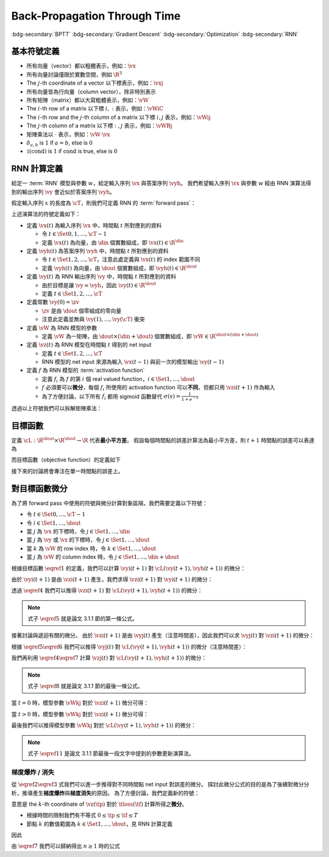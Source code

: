 =============================
Back-Propagation Through Time
=============================

.. ====================================================================================================================
.. Setup SEO.
.. ====================================================================================================================

.. meta::
  :description:
    推導 BPTT
  :keywords:
    BPTT,
    Gradient Descent,
    Optimization,
    RNN

.. ====================================================================================================================
.. Setup front matter.
.. ====================================================================================================================

.. article-info::
  :author: ProFatXuanAll
  :date: 2023-08-16
  :class-container: sd-p-2 sd-outline-muted sd-rounded-1

.. ====================================================================================================================
.. Create visible tags from SEO keywords.
.. ====================================================================================================================

:bdg-secondary:`BPTT`
:bdg-secondary:`Gradient Descent`
:bdg-secondary:`Optimization`
:bdg-secondary:`RNN`

.. ====================================================================================================================
.. Define math macros.
.. ====================================================================================================================

.. math::
  :nowrap:

  \[
    % Vectors' notation.
    \newcommand{\vh}{\mathbf{h}}
    \newcommand{\vx}{\mathbf{x}}
    \newcommand{\vy}{\mathbf{y}}
    \newcommand{\vyh}{\hat{\mathbf{y}}}
    \newcommand{\vz}{\mathbf{z}}

    % Matrixs' notation.
    \newcommand{\vW}{\mathbf{W}}

    % Symbols in mathcal.
    \newcommand{\cL}{\mathcal{L}}
    \newcommand{\cM}{\mathcal{M}}
    \newcommand{\cT}{\mathcal{T}}

    % Vectors with subscript.
    \newcommand{\vxj}{{\vx_j}}
    \newcommand{\vyi}{{\vy_i}}
    \newcommand{\vyj}{{\vy_j}}
    \newcommand{\vyk}{{\vy_k}}
    \newcommand{\vyl}{{\vy_\ell}}
    \newcommand{\vyhi}{{\vyh_i}}
    \newcommand{\vyhk}{{\vyh_k}}
    \newcommand{\vzi}{{\vz_i}}
    \newcommand{\vzj}{{\vz_j}}
    \newcommand{\vzk}{{\vz_k}}
    \newcommand{\vzl}{{\vz_\ell}}

    % Matrixs with subscript.
    \newcommand{\vWiC}{{\vW_{i, :}}}
    \newcommand{\vWij}{{\vW_{i, j}}}
    \newcommand{\vWik}{{\vW_{i, k}}}
    \newcommand{\vWil}{{\vW_{i, \ell}}}
    \newcommand{\vWRj}{{\vW_{:, j}}}
    \newcommand{\vWkj}{{\vW_{k, j}}}
    \newcommand{\vWlj}{{\vW_{\ell, j}}}

    % Dimensions.
    \newcommand{\din}{{d_{\operatorname{in}}}}
    \newcommand{\dout}{{d_{\operatorname{out}}}}
  \]

基本符號定義
============

- 所有向量（vector）都以粗體表示，例如：:math:`\vx`
- 所有向量討論僅限於實數空間，例如 :math:`\R^3`
- The :math:`j`\-th coordinate of a vector 以下標表示，例如：:math:`\vxj`
- 所有向量皆為行向量（column vector），除非特別表示
- 所有矩陣（matrix）都以大寫粗體表示，例如：:math:`\vW`
- The :math:`i`\-th row of a matrix 以下標 :math:`i, :` 表示，例如：:math:`\vWiC`
- The :math:`i`\-th row and the :math:`j`\-th column of a matrix 以下標 :math:`i, j` 表示，例如：:math:`\vWij`
- The :math:`j`\-th column of a matrix 以下標 :math:`:, j` 表示，例如：:math:`\vWRj`
- 矩陣乘法以 :math:`\cdot` 表示，例如：:math:`\vW \cdot \vx`
- :math:`\delta_{a, b}` is :math:`1` if :math:`a = b`, else is :math:`0`
- :math:`\mathbb{1}(\operatorname{cond})` is :math:`1` if :math:`\operatorname{cond}` is true, else is :math:`0`

RNN 計算定義
============

給定一 :term:`RNN` 模型與參數 :math:`w`，給定輸入序列 :math:`\vx` 與答案序列 :math:`\vyh`。
我們希望輸入序列 :math:`\vx` 與參數 :math:`w` 經由 RNN 演算法得到的輸出序列 :math:`\vy` 會近似於答案序列 :math:`\vyh`。

假定輸入序列 :math:`x` 的長度為 :math:`\cT`，則我們可定義 RNN 的 :term:`forward pass`：

.. math::
  :nowrap:

  \[
    \begin{align*}
      & \algoProc{\operatorname{RNN}}(\vx, \vW, \cT) \\
      & \indent{1} \vy(0) \algoEq \zv \\
      & \indent{1} \algoFor{t \in \Set{0, \dots, \cT - 1}} \\
      & \indent{2} \vz(t + 1) \algoEq \vW \cdot \mqty[\vx(t) \\ \vy(t)] \\
      & \indent{2} \vy(t + 1) \algoEq f\qty(\vz(t + 1)) \\
      & \indent{1} \algoEndFor \\
      & \indent{1} \algoReturn \vy(1), \dots, \vy(\cT) \\
      & \algoEndProc
    \end{align*}
  \]

上述演算法的符號定義如下：

- 定義 :math:`\vx(t)` 為輸入序列 :math:`\vx` 中，時間點 :math:`t` 所對應到的資料

  - 令 :math:`t \in \Set{0, 1, \dots, \cT - 1}`
  - 定義 :math:`\vx(t)` 為向量，由 :math:`\din` 個實數組成，即 :math:`\vx(t) \in \R^\din`

- 定義 :math:`\vyh(t)` 為答案序列 :math:`\vyh` 中，時間點 :math:`t` 所對應到的資料

  - 令 :math:`t \in \Set{1, 2, \dots, \cT}`，注意此處定義與 :math:`\vx(t)` 的 index 範圍不同
  - 定義 :math:`\vyh(t)` 為向量，由 :math:`\dout` 個實數組成，即 :math:`\vyh(t) \in \R^\dout`

- 定義 :math:`\vy(t)` 為 RNN 輸出序列 :math:`\vy` 中，時間點 :math:`t` 所對應到的資料

  - 由於目標是讓 :math:`\vy \approx \vyh`，因此 :math:`\vy(t) \in \R^\dout`
  - 定義 :math:`t \in \Set{1, 2, \dots, \cT}`

- 定義常數 :math:`\vy(0) = \zv`

  - :math:`\zv` 是由 :math:`\dout` 個零組成的零向量
  - 注意此定義並無與 :math:`\vy(1), \dots, \vy(\cT)` 衝突

- 定義 :math:`\vW` 為 RNN 模型的參數

  - 定義 :math:`\vW` 為一矩陣，由 :math:`\dout \times (\din + \dout)` 個實數組成，即 :math:`\vW \in \R^{\dout \times (\din + \dout)}`

- 定義 :math:`\vz(t)` 為 RNN 模型在時間點 :math:`t` 得到的 net input

  - 定義 :math:`t \in \Set{1, 2, \dots, \cT}`
  - RNN 模型的 net input 來源為輸入 :math:`\vx(t - 1)` 與前一次的模型輸出 :math:`\vy(t - 1)`

- 定義 :math:`f` 為 RNN 模型的 :term:`activation function`

  - 定義 :math:`f_i` 為 :math:`f` 的第 :math:`i` 個 real valued function，:math:`i \in \Set{1, \dots, \dout}`
  - :math:`f` 必須要可以\ **微分**，每個 :math:`f_i` 所使用的 activation function 可以\ **不同**，但都只用 :math:`\vzi(t + 1)` 作為輸入
  - 為了方便討論，以下所有 :math:`f_i` 都用 sigmoid 函數替代 :math:`\sigma(s) = \frac{1}{1 + e^{-s}}`

透過以上符號我們可以拆解矩陣乘法：

.. math::
  :nowrap:

  \[
    \begin{align*}
      & \algoProc{\operatorname{RNN}}(x, \cT) \\
      & \indent{1} \vy(0) \algoEq \zv \\
      & \indent{1} \algoFor{t \in \Set{0, \dots, \cT - 1}} \\
      & \indent{2} \algoFor{i \in \Set{1, \dots, \dout}} \\
      & \indent{3} \vzi(t + 1) \algoEq \sum_{j = 1}^\din \vW_{i, j} \cdot \vx_j(t) + \sum_{j = \din + 1}^{\din + \dout} \vW_{i, j} \cdot \vyj(t) \\
      & \indent{3} \vyi(t + 1) \algoEq f_i(\vzi(t + 1)) \\
      & \indent{2} \algoEndFor \\
      & \indent{1} \algoEndFor \\
      & \indent{1} \algoReturn \vy(1), \dots, \vy(\cT) \\
      & \algoEndProc
    \end{align*}
  \]

目標函數
=========

定義 :math:`\cL : \R^\dout \times \R^\dout \to \R` 代表\ **最小平方差**。
假設每個時間點的誤差計算法為最小平方差，則 :math:`t + 1` 時間點的誤差可以表達為

.. math::
  :nowrap:

  \[
    \cL(\vy(t + 1), \vyh(t + 1)) = \frac{1}{2} \sum_{i = 1}^\dout \qty[\vyi(t + 1) - \vyhi(t + 1)]^2. \tag{1}\label{1}
  \]

而目標函數（objective function）的定義如下

.. math::
  :nowrap:

  \[
    \sum_{t = 0}^{\cT - 1} \cL(\vy(t + 1), \vyh(t + 1)). \tag{2}\label{2}
  \]

接下來的討論將會專注在單一時間點的誤差上。

對目標函數微分
==============

為了將 forward pass 中使用的符號與微分計算對象區隔，我們需要定義以下符號：

- 令 :math:`t \in \Set{0, \dots, \cT - 1}`
- 令 :math:`i \in \Set{1, \dots, \dout}`
- 當 :math:`j` 為 :math:`\vx` 的下標時，令 :math:`j \in \Set{1, \dots, \din}`
- 當 :math:`j` 為 :math:`\vy` 或 :math:`\vz` 的下標時，令 :math:`j \in \Set{1, \dots, \dout}`
- 當 :math:`k` 為 :math:`\vW` 的 row index 時，令 :math:`k \in \Set{1, \dots, \dout}`
- 當 :math:`j` 為 :math:`\vW` 的 column index 時，令 :math:`j \in \Set{1, \dots, \din + \dout}`

根據目標函數 :math:`\eqref{1}` 的定義，我們可以計算 :math:`\vyi(t + 1)` 對 :math:`\cL(\vy(t + 1), \vyh(t + 1))` 的微分：

.. math::
  :nowrap:

  \[
    \dv{L(\vy(t + 1), \vyh(t + 1))}{\vyi(t + 1)} = \vyi(t + 1) - \vyhi(t + 1). \tag{3}\label{3}
  \]

.. dropdown:: 推導 :math:`\eqref{3}`

  .. math::
    :nowrap:

    \[
      \begin{align*}
        & \dv{L(\vy(t + 1), \vyh(t + 1))}{\vyi(t + 1)} \\
        & = \dv{\frac{1}{2} \sum_{k = 1}^\dout \qty[\vyk(t + 1) - \vyhk(t + 1)]^2}{\vyi(t + 1)} \\
        & = \frac{1}{2} \sum_{k = 1}^\dout \dv{\qty[\vyk(t + 1) - \vyhk(t + 1)]^2}{\vyi(t + 1)} \\
        & = \frac{1}{2} \cdot \dv{\qty[\vyi(t + 1) - \vyhi(t + 1)]^2}{\vyi(t + 1)} \\
        & = \vyi(t + 1) - \vyhi(t + 1).
      \end{align*}
    \]

由於 :math:`\vyi(t + 1)` 是由 :math:`\vzi(t + 1)` 產生，我們求得 :math:`\vzi(t + 1)` 對 :math:`\vyi(t + 1)` 的微分：

.. math::
  :nowrap:

  \[
    \dv{\vyi(t + 1)}{\vzi(t + 1)} = \sigma'\qty(\vzi(t + 1)). \tag{4}\label{4}
  \]

透過 :math:`\eqref{4}` 我們可以推得 :math:`\vzi(t + 1)` 對 :math:`\cL(\vy(t + 1), \vyh(t + 1))` 的微分：

.. math::
  :nowrap:

  \[
    \dv{\cL(\vy(t + 1), \vyh(t + 1))}{\vzi(t + 1)} = \qty[\vyi(t + 1) - \vyhi(t + 1)] \cdot \sigma'\qty(\vzi(t + 1)). \tag{5}\label{5}
  \]


.. dropdown:: 推導 :math:`\eqref{5}`

  .. math::
    :nowrap:

    \[
      \begin{align*}
        & \dv{\cL(\vy(t + 1), \vyh(t + 1))}{\vzi(t + 1)} \\
        & = \dv{\cL(\vy(t + 1), \vyh(t + 1))}{\vyi(t + 1)} \cdot \dv{\vyi(t + 1)}{\vzi(t + 1)} \\
        & = \qty[\vyi(t + 1) - \vyhi(t + 1)] \cdot \sigma'\qty(\vzi(t + 1)).
      \end{align*}
    \]

.. note::

  式子 :math:`\eqref{5}` 就是論文 3.1.1 節的第一條公式。

接著討論與遞迴有關的微分。
由於 :math:`\vzi(t + 1)` 是由 :math:`\vyj(t)` 產生（注意時間差），因此我們可以求 :math:`\vyj(t)` 對 :math:`\vzi(t + 1)` 的微分：

.. math::
  :nowrap:

  \[
    \dv{\vzi(t + 1)}{\vyj(t)} = \vWij. \tag{6}\label{6}
  \]

.. dropdown:: 推導 :math:`\eqref{6}`

  .. math::
    :nowrap:

    \[
      \begin{align*}
        & \dv{\vzi(t + 1)}{\vyj(t)} \\
        & = \dv{\sum_{k = 1}^{\dout} \vWik \cdot \mqty[\vx(t) \\ \vy(t)]_k}{\vyj(t)} \\
        & = \sum_{k = 1}^{\dout} \dv{\vWik \cdot \mqty[\vx(t) \\ \vy(t)]_k}{\vyj(t)} \\
        & = \vWij.
      \end{align*}
    \]

根據 :math:`\eqref{5}\eqref{6}` 我們可以推得 :math:`\vyj(t)` 對 :math:`\cL(\vy(t + 1), \vyh(t + 1))` 的微分（注意時間差）：

.. math::
  :nowrap:

  \[
    \dv{\cL(\vy(t + 1), \vyh(t + 1))}{\vyj(t)} = \sum_{i = 1}^{\dout} \qty[\qty[\vyi(t + 1) - \vyhi(t + 1)] \cdot \sigma'\qty(\vzi(t + 1)) \cdot \vWij]. \tag{7}\label{7}
  \]

.. dropdown:: 推導 :math:`\eqref{7}`

  .. math::
    :nowrap:

    \[
      \begin{align*}
        & \dv{\cL(\vy(t + 1), \vyh(t + 1))}{\vyj(t)} \\
        & = \sum_{i = 1}^{\dout} \qty[\dv{\cL(\vy(t + 1), \vyh(t + 1))}{\vzi(t + 1)} \cdot \dv{\vzi(t + 1)}{\vyj(t)}] \\
        & = \sum_{i = 1}^{\dout} \qty[\qty[\vyi(t + 1) - \vyhi(t + 1)] \cdot \sigma'\qty(\vzi(t + 1)) \cdot \vWij].
      \end{align*}
    \]

我們再利用 :math:`\eqref{4}\eqref{7}` 計算 :math:`\vzj(t)` 對 :math:`\cL(\vy(t + 1), \vyh(t + 1))` 的微分：

.. math::
  :nowrap:

  \[
    \dv{\cL(\vy(t + 1), \vyh(t + 1))}{\vzj(t)} = \qty(\sum_{i = 1}^{\dout} \qty[\qty[\vyi(t + 1) - \vyhi(t + 1)] \cdot \sigma'\qty(\vzi(t + 1)) \cdot \vWij]) \cdot \sigma'\qty(\vzj(t)). \tag{8}\label{8}
  \]

.. dropdown:: 推導 :math:`\eqref{8}`

  .. math::
    :nowrap:

    \[
      \begin{align*}
        & \dv{\cL(\vy(t + 1), \vyh(t + 1))}{\vzj(t)} \\
        & = \dv{\cL(\vy(t + 1), \vyh(t + 1))}{\vyj(t)} \cdot \dv{\vyj(t)}{\vzj(t)} \\
        & = \qty(\sum_{i = 1}^{\dout} \qty[\qty[\vyi(t + 1) - \vyhi(t + 1)] \cdot \sigma'\qty(\vzi(t + 1)) \cdot \vWij]) \cdot \sigma'\qty(\vzj(t)).
      \end{align*}
    \]

.. note::

  式子 :math:`\eqref{8}` 就是論文 3.1.1 節的最後一條公式。

當 :math:`t = 0` 時，模型參數 :math:`\vWkj` 對於 :math:`\vzi(t + 1)` 微分可得：

.. math::
  :nowrap:

  \[
    \dv{\vzi(1)}{\vWkj} = \delta_{i, k} \cdot \mqty[\vx(0) \\ \vy(0)]_j. \tag{9}\label{9}
  \]

.. dropdown:: 推導 :math:`\eqref{9}`

  .. math::
    :nowrap:

    \[
      \begin{align*}
        & \dv{\vzi(1)}{\vWkj} \\
        & = \dv{\sum_{\ell = 1}^{\din + \dout} \vWil \cdot \mqty[\vx(0) \\ \vy(0)]_\ell}{\vWkj} \\
        & = \sum_{\ell = 1}^{\din + \dout} \dv{\vWil \cdot \mqty[\vx(0) \\ \vy(0)]_\ell}{\vWkj} \\
        & = \sum_{\ell = 1}^{\din + \dout} \delta_{i, k} \cdot \delta_{\ell, j} \cdot \mqty[\vx(0) \\ \vy(0)]_\ell \\
        & = \delta_{i, k} \cdot \mqty[\vx(0) \\ \vy(0)]_j.
      \end{align*}
    \]

當 :math:`t > 0` 時，模型參數 :math:`\vWkj` 對於 :math:`\vzi(t + 1)` 微分可得：

.. math::
  :nowrap:

  \[
    \dv{\vzi(t + 1)}{\vWkj} = \delta_{i, k} \cdot \mqty[\vx(t) \\ \vy(t)]_j + \sum_{\ell = 1}^{\din + \dout} \vWil \cdot \mathbb{1}\qty(\mqty[\vx(t) \\ \vy(t)]_\ell = \vy_\ell(t)) \cdot \sigma'(\vzl(t)) \cdot \dv{\vzl(t)}{\vWkj}. \tag{10}\label{10}
  \]

.. dropdown:: 推導 :math:`\eqref{10}`

  .. math::
    :nowrap:

    \[
      \begin{align*}
        & \dv{\vzi(t + 1)}{\vWkj} \\
        & = \dv{\sum_{\ell = 1}^{\din + \dout} \vWil \cdot \mqty[\vx(t) \\ \vy(t)]_\ell}{\vWkj} \\
        & = \sum_{\ell = 1}^{\din + \dout} \dv{\vWil \cdot \mqty[\vx(t) \\ \vy(t)]_\ell}{\vWkj} \\
        & = \sum_{\ell = 1}^{\din + \dout} \qty(\dv{\vWil}{\vWkj} \cdot \mqty[\vx(t) \\ \vy(t)]_\ell + \vWil \cdot \dv{\mqty[\vx(t) \\ \vy(t)]_\ell}{\vWkj}) \\
        & = \sum_{\ell = 1}^{\din + \dout} \qty(\delta_{i, k} \cdot \delta_{\ell, j} \cdot \mqty[\vx(t) \\ \vy(t)]_\ell + \vWil \cdot \mathbb{1}\qty(\mqty[\vx(t) \\ \vy(t)]_\ell = \vy_\ell(t)) \cdot \dv{\vyl(t)}{\vzl(t)} \cdot \dv{\vzl(t)}{\vWkj}) \\
        & = \delta_{i, k} \cdot \mqty[\vx(t) \\ \vy(t)]_j + \sum_{\ell = 1}^{\din + \dout} \vWil \cdot \mathbb{1}\qty(\mqty[\vx(t) \\ \vy(t)]_\ell = \vy_\ell(t)) \cdot \sigma'(\vzl(t)) \cdot \dv{\vzl(t)}{\vWkj}.
      \end{align*}
    \]

最後我們可以推得模型參數 :math:`\vWkj` 對於 :math:`\cL(\vy(t + 1), \vyh(t + 1))` 的微分：

.. math::
  :nowrap:

  \[
    \dv{\cL(\vy(t + 1), \vyh(t + 1))}{\vWkj} = \qty[\vyk(t + 1) - \vyhk(t + 1)] \cdot \sigma'\qty(\vzk(t + 1)) \cdot \mqty[\vx(t) \\ \vy(t)]_j + \sum_{i = 1}^\dout \qty[\vyi(t + 1) - \vyhi(t + 1)] \cdot \sigma'\qty(\vzi(t + 1)) \cdot \qty[\sum_{\ell = 1}^{\din + \dout} \vWil \cdot \mathbb{1}\qty(\mqty[\vx(t) \\ \vy(t)]_\ell = \vy_\ell(t)) \cdot \sigma'(\vzl(t)) \cdot \dv{\vzl(t)}{\vWkj}]. \tag{11}\label{11}
  \]

.. dropdown:: 推導 :math:`\eqref{11}`

  .. math::
    :nowrap:

    \[
      \begin{align*}
        & \dv{\cL(\vy(t + 1), \vyh(t + 1))}{\vWkj} \\
        & = \sum_{i = 1}^\dout \dv{\cL(\vy(t + 1), \vyh(t + 1))}{\vzi(t + 1)} \cdot \dv{\vzi(t + 1)}{\vWkj} \\
        & = \sum_{i = 1}^\dout \qty[\vyi(t + 1) - \vyhi(t + 1)] \cdot \sigma'\qty(\vzi(t + 1)) \cdot \qty(\delta_{i, k} \cdot \mqty[\vx(t) \\ \vy(t)]_j + \sum_{\ell = 1}^{\din + \dout} \vWil \cdot \mathbb{1}\qty(\mqty[\vx(t) \\ \vy(t)]_\ell = \vy_\ell(t)) \cdot \sigma'(\vzl(t)) \cdot \dv{\vzl(t)}{\vWkj}) \\
        & = \qty[\vyk(t + 1) - \vyhk(t + 1)] \cdot \sigma'\qty(\vzk(t + 1)) \cdot \mqty[\vx(t) \\ \vy(t)]_j + \sum_{i = 1}^\dout \qty[\vyi(t + 1) - \vyhi(t + 1)] \cdot \sigma'\qty(\vzi(t + 1)) \cdot \qty[\sum_{\ell = 1}^{\din + \dout} \vWil \cdot \mathbb{1}\qty(\mqty[\vx(t) \\ \vy(t)]_\ell = \vy_\ell(t)) \cdot \sigma'(\vzl(t)) \cdot \dv{\vzl(t)}{\vWkj}] \\
      \end{align*}
    \]

.. note::

  式子 :math:`\eqref{11}` 是論文 3.1.1 節最後一段文字中提到的參數更新演算法。

梯度爆炸 / 消失
---------------

從 :math:`\eqref{2}\eqref{3}` 式我們可以進一步推得對不同時間點 net input 對誤差的微分。
探討此微分公式的目的是為了後續對微分分析，推導產生\ **梯度爆炸**\與\ **梯度消失**\的原因。
為了方便討論，我們定義新的符號：

.. math::
  :nowrap:

  \[
    \vth{k}{\tf}{\tp} = \pdv{\tloss(\tf)}{\net{k}{\tp}}.
  \]

意思是 the :math:`k`\-th coordinate of :math:`\vz(\tp)` 對於 :math:`\tloss(\tf)` 計算所得之\ **微分**。

- 根據時間的限制我們有不等式 :math:`0 \leq \tp \leq \tf \leq T`
- 節點 :math:`k` 的數值範圍為 :math:`k \in \Set{1, \dots, \dout}`，見 RNN 計算定義

因此

.. math::
  :nowrap:

  \[
    \begin{align*}
    \vth{k_0}{t}{t}     & = \pdv{\tloss(t)}{\net{k_0}{t}}; \\
    \vth{k_1}{t}{t - 1} & = \pdv{\tloss(t)}{\net{k_1}{t - 1}} \\
                        & = \sigma'\qty(\net{k_1}{t - 1}) \cdot \qty(\sum_{k_0 = 1}^{\dout} w_{k_0, k_1} \cdot \vth{k_0}{t}{t}); \\
    \vth{k_2}{t}{t - 2} & = \pdv{\tloss(t)}{\net{k_2}{t - 2}} \\
                        & = \sum_{k_1 = 1}^{\dout} \qty[\pdv{\tloss(t)}{\net{k_1}{t - 1}} \cdot \pdv{\net{k_1}{t - 1}}{y_{k_2}(t - 2)} \cdot \pdv{y_{k_2}(t - 2)}{\net{k_2}{t - 2}}] \\
                        & = \sum_{k_1 = 1}^{\dout} \qty[\vth{k_1}{t}{t - 1} \cdot w_{k_1, k_2} \cdot \sigma'\qty(\net{k_2}{t - 2})] \\
                        & = \sum_{k_1 = 1}^{\dout} \qty[\sigma'\qty(\net{k_1}{t - 1}) \cdot \qty(\sum_{k_0 = 1}^{\dout} w_{k_0, k_1} \cdot \vth{k_0}{t}{t}) \cdot w_{k_1, k_2} \cdot \sigma'\qty(\net{k_2}{t - 2})] \\
                        & = \sum_{k_1 = 1}^{\dout} \sum_{k_0 = 1}^{\dout} \qty[w_{k_0, k_1} \cdot w_{k_1, k_2} \cdot \sigma'\qty(\net{k_1}{t - 1}) \cdot \sigma'\qty(\net{k_2}{t - 2}) \cdot \vth{k_0}{t}{t}]; \\
    \vth{k_3}{t}{t - 3} & = \sum_{k_2 = 1}^{\dout} \qty[\pdv{\tloss(t)}{\net{k_2}{t - 2}} \cdot \pdv{\net{k_2}{t - 2}}{y_{k_3}(t - 3)} \cdot \pdv{y_{k_3}(t - 3)}{\net{k_3}{t - 3}}] \\
                        & = \sum_{k_2 = 1}^{\dout} \qty[\vth{k_2}{t}{t - 2} \cdot w_{k_2, k_3} \cdot \sigma'\qty(\net{k_3}{t - 3})] \\
                        & = \sum_{k_2 = 1}^{\dout} \qty[\sum_{k_1 = 1}^{\dout} \sum_{k_0 = 1}^{\dout} \qty[w_{k_0, k_1} \cdot w_{k_1, k_2} \cdot \sigma'\qty(\net{k_1}{t - 1}) \cdot \sigma'\qty(\net{k_2}{t - 2}) \cdot \vth{k_0}{t}{t}] \cdot w_{k_2, k_3} \cdot \sigma'\qty(\net{k_3}{t - 3})] \\
                        & = \sum_{k_2 = 1}^{\dout} \sum_{k_1 = 1}^{\dout} \sum_{k_0 = 1}^{\dout} \qty[w_{k_0, k_1} \cdot w_{k_1, k_2} \cdot w_{k_2, k_3} \cdot \sigma'\qty(\net{k_1}{t - 1}) \cdot \sigma'\qty(\net{k_2}{t - 2}) \cdot \sigma'\qty(\net{k_3}{t - 3}) \cdot \vth{k_0}{t}{t}] \\
                        & = \sum_{k_2 = 1}^{\dout} \sum_{k_1 = 1}^{\dout} \sum_{k_0 = 1}^{\dout} \qty[\qty[\prod_{q = 1}^3 w_{k_{q - 1}, k_q} \cdot \sigma'\qty(\net{k_q}{t - q})] \cdot \vth{k_0}{t}{t}]
    \end{align*} \tag{7}\label{7}
  \]

由 :math:`\eqref{7}` 我們可以歸納得出 :math:`n \geq 1` 時的公式

..
  $$
  \vth{k_{n}}{t}{t - n} = \sum_{k_{n - 1} = 1}^{\dout} \cdots \sum_{k_{0} = 1}^{\dout} \br{\br{\prod_{q = 1}^{n} w_{k_{q - 1}, k_{q}} \cdot \sigma'\pa{\net{k_{q}}{t - q}}} \cdot \vth{k_{0}}{t}{t}} \tag{12}\label{12}
  $$

  由 $\eqref{12}$ 我們可以看出 $\vth{k_{n}}{t}{t - n}$ 都與 $\vth{k_{0}}{t}{t}$ 相關，因此我們將 $\vth{k_{n}}{t}{t - n}$ 想成由 $\vth{k_{0}}{t}{t}$ 構成的函數。

  現在讓我們固定 $k_{0}^{\star} \in \set{1, \dots, \dout}$，我們可以計算 $\vth{k_{0}^{\star}}{t}{t}$ 對於 $\vth{k_{n}}{t}{t - n}$ 的微分，分析**梯度**在進行**反向傳遞過程**中的**變化率**

  - 當 $n = 1$ 時，根據 $\eqref{11}$ 我們可以推得論文中的 (3.1) 式

    $$
    \pdv{\vth{k_{n}}{t}{t - n}}{\vth{k_{0}^{\star}}{t}{t}} = w_{k_{0}^{\star}, k_{1}} \cdot \sigma'\pa{\net{k_{1}}{t - 1}} \tag{13}\label{13}
    $$

  - 當 $n > 1$ 時，根據 $\eqref{12}$ 我們可以推得論文中的 (3.2) 式

    $$
    \pdv{\vth{k_{n}}{t}{t - n}}{\vth{k_{0}^{\star}}{t}{t}} = \sum_{k_{n - 1} = 1}^{\dout} \cdots \sum_{k_{1} = 1}^{\dout} \sum_{k_{0} \in \set{k_{0}^{\star}}} \br{\prod_{q = 1}^{n} w_{k_{q - 1}, k_{q}} \cdot \sigma'\pa{\net{k_{q}}{t - q}}} \tag{14}\label{14}
    $$

  **注意錯誤**：論文中的 (3.2) 式不小心把 $w_{l_{m - 1} l_{m}}$ 寫成 $w_{l_{m} l_{m - 1}}$。

  因此根據 $\eqref{14}$，共有 $(\dout)^{n - 1}$ 個連乘積項次進行加總。

  根據 $\eqref{13} \eqref{14}$，如果

  $$
  \abs{w_{k_{q - 1}, k_{q}} \cdot \sigma'\pa{\net{k_{q}}{t - q}}} > 1.0 \quad \forall q = 1, \dots, n \tag{15}\label{15}
  $$

  則**梯度變化率**成指數 $n$ 增長，直接導致**梯度爆炸**，參數會進行**劇烈的振盪**，無法進行順利更新。

  而如果

  $$
  \abs{w_{k_{q - 1}, k_{q}} \cdot \sigma'\pa{\net{k_{q}}{t - q}}} < 1.0 \quad \forall q = 1, \dots, n \tag{16}\label{16}
  $$

  則**梯度變化率**成指數 $n$ 縮小，直接導致**梯度消失**，誤差**收斂速度**會變得**非常緩慢**。

  從 $\eqref{17}$ 我們知道 $\sigma'$ 最大值為 $0.25$

  $$
  \begin{align*}
  \sigma(x) & = \frac{1}{1 + e^{-x}} \\
  \sigma'(x) & = \frac{e^{-x}}{(1 + e^{-x})^2} = \frac{1}{1 + e^{-x}} \cdot \frac{e^{-x}}{1 + e^{-x}} \\
  & = \frac{1}{1 + e^{-x}} \cdot \frac{1 + e^{-x} - 1}{1 + e^{-x}} = \sigma(x) \cdot \big(1 - \sigma(x)\big) \\
  \sigma(\R) & = (0, 1) \\
  \max_{x \in \R} \sigma'(x) & = \sigma(0) \times \big(1 - \sigma(0)\big) = 0.5 \times 0.5 = 0.25
  \end{align*} \tag{17}\label{17}
  $$

  因此當 $\abs{w_{k_{q - 1}, k_{q}}} < 4.0$ 時我們可以發現

  $$
  \abs{w_{k_{q - 1}, k_{q}} \cdot \sigma'\pa{\net{k_{q}}{t - q}}} < 4.0 * 0.25 = 1.0 \tag{18}\label{18}
  $$

  所以 $\eqref{18}$ 與 $\eqref{16}$ 的結論相輔相成：當 $w_{k_{q - 1}, k_{q}}$ 的絕對值小於 $4.0$ 會造成**梯度消失**。

  而 $\abs{w_{k_{q - 1}, k_{q}}} \to \infty$ 我們可以使用 $\eqref{17}$ 得到

  $$
  \begin{align*}
  & \abs{\net{k_{q - 1}}{t - q + 1}} \to \infty \\
  \implies & \begin{dcases}
  \sigma\pa{\net{k_{q - 1}}{t - q + 1}} \to 1 & \text{if } \net{k_{q - 1}}{t - q + 1} \to \infty \\
  \sigma\pa{\net{k_{q - 1}}{t - q + 1}} \to 0 & \text{if } \net{k_{q - 1}}{t - q + 1} \to -\infty
  \end{dcases} \\
  \implies & \abs{\sigma'\pa{\net{k_{q - 1}}{t - q + 1}}} \to 0 \\
  \implies & \abs{\prod_{q = 1}^{n} w_{k_{q - 1}, k_{q}} \cdot \sigma'\pa{\net{k_{q}}{t - q}}} \\
  & = \abs{w_{k_0, k_1} \cdot \prod_{q = 2}^{n} \qty[\sigma'\pa{\net{k_{q - 1}}{t - q + 1}} \cdot w_{k_{q - 1}, k_{q}}] \cdot \sigma'\pa{\net{k_{n}}{t - n}}} \\
  & \to 0
  \end{align*} \tag{19}\label{19}
  $$

  最後一個推論的原理是**指數函數的收斂速度比線性函數快**。

  **注意錯誤**：論文中的推論

  $$
  \abs{w_{k_{q - 1}, k_{q}} \cdot \dfnet{k_{q}}{t - q}} \to 0
  $$

  是**錯誤**的，理由是 $w_{k_{q - 1}, k_{q}}$ 無法對 $\net{k_{q}}{t - q}$ 造成影響，作者不小心把**時間順序寫反**了，但是**最後的邏輯仍然正確**，理由如 $\eqref{19}$ 所示。

  **注意錯誤**：論文中進行了以下**函數最大值**的推論

  $$
  \begin{align*}
  & \dfnet{l_{m}}{t - m}\big) \cdot w_{l_{m} l_{m - 1}} \\
  & = \sigma\big(\net{l_{m}}{t - m}\big) \cdot \Big(1 - \sigma\big(\net{l_{m}}{t - m}\big)\Big) \cdot w_{l_{m} l_{m - l}}
  \end{align*}
  $$

  最大值發生於微分值為 $0$ 的點，即我們想求出滿足以下式子的 $w_{l_{m} l_{m - 1}}$

  $$
  \pdv{\Big[\sigma\big(\net{l_{m}}{t - m}\big) \cdot \Big(1 - \sigma\big(\net{l_{m}}{t - m}\big)\Big) \cdot w_{l_{m} l_{m - l}}\Big]}{w_{l_{m} l_{m - 1}}} = 0
  $$

  拆解微分式可得

  $$
  \begin{align*}
  & \pdv{\Big[\sigma\big(\net{l_{m}}{t - m}\big) \cdot \Big(1 - \sigma\big(\net{l_{m}}{t - m}\big)\Big) \cdot w_{l_{m} l_{m - l}}\Big]}{w_{l_{m} l_{m - 1}}} \\
  & = \pdv{\sigma\big(\net{l_{m}}{t - m}\big)}{\net{l_{m}}{t - m}} \cdot \pdv{\net{l_{m}}{t - m}}{w_{l_{m} l_{m - 1}}} \cdot \Big(1 - \sigma\big(\net{l_{m}}{t - m}\big)\Big) \cdot w_{l_{m} l_{m - l}} \\
  & \quad + \sigma\big(\net{l_{m}}{t - m}\big) \cdot \pdv{\Big(1 - \sigma\big(\net{l_{m}}{t - m}\big)\Big)}{\net{l_{m}}{t - m}} \cdot \pdv{\net{l_{m}}{t - m}}{w_{l_{m} l_{m - 1}}} \cdot w_{l_{m} l_{m - l}} \\
  & \quad + \sigma\big(\net{l_{m}}{t - m}\big) \cdot \Big(1 - \sigma\big(\net{l_{m}}{t - m}\big)\Big) \cdot \pdv{w_{l_{m} l_{m - 1}}}{w_{l_{m} l_{m - 1}}} \\
  & = \sigma\big(\net{l_{m}}{t - m}\big) \cdot \Big(1 - \sigma\big(\net{l_{m}}{t - m}\big)\Big)^2 \cdot y_{l_{m - 1}}(t - m - 1) \cdot w_{l_{m} l_{m - 1}} \\
  & \quad - \Big(\sigma\big(\net{l_{m}}{t - m}\big)\Big)^2 \cdot \Big(1 - \sigma\big(\net{l_{m}}{t - m}\big)\Big) \cdot y_{l_{m - 1}}(t - m - 1) \cdot w_{l_{m} l_{m - 1}} \\
  & \quad + \sigma\big(\net{l_{m}}{t - m}\big) \cdot \Big(1 - \sigma\big(\net{l_{m}}{t - m}\big)\Big) \\
  & = \Big[2 \Big(\sigma\big(\net{l_{m}}{t - m}\big)\Big)^3 - 3 \Big(\sigma\big(\net{l_{m}}{t - m}\big)\Big)^2 + \sigma\big(\net{l_{m}}{t - m}\big)\Big] \cdot \\
  & \quad \quad y_{l_{m - 1}}(t - m - 1) \cdot w_{l_{m} l_{m - 1}} \\
  & \quad + \sigma\big(\net{l_{m}}{t - m}\big) \cdot \Big(1 - \sigma\big(\net{l_{m}}{t - m}\big)\Big) \\
  & = \sigma\big(\net{l_{m}}{t - m}\big) \cdot \Big(2 \sigma\big(\net{l_{m}}{t - m}\big) - 1\Big) \cdot \Big(\sigma\big(\net{l_{m}}{t - m}\big) - 1\Big) \cdot \\
  & \quad \quad y_{l_{m - 1}}(t - m - 1) \cdot w_{l_{m} l_{m - 1}} \\
  & \quad + \sigma\big(\net{l_{m}}{t - m}\big) \cdot \Big(1 - \sigma\big(\net{l_{m}}{t - m}\big)\Big) \\
  & = 0
  \end{align*}
  $$

  移項後可以得到

  $$
  \begin{align*}
  & \sigma\big(\net{l_{m}}{t - m}\big) \cdot \Big(2 \sigma\big(\net{l_{m}}{t - m}\big) - 1\Big) \cdot \Big(1 - \sigma\big(\net{l_{m}}{t - m}\big)\Big) \cdot \\
  & \quad \quad y_{l_{m - 1}}(t - m - 1) \cdot w_{l_{m} l_{m - 1}} = \sigma\big(\net{l_{m}}{t - m}\big) \cdot \Big(1 - \sigma\big(\net{l_{m}}{t - m}\big)\Big) \\
  \implies & \Big(2 \sigma\big(\net{l_{m}}{t - m}\big) - 1\Big) \cdot y_{l_{m - 1}}(t - m - 1) \cdot w_{l_{m} l_{m - 1}} = 1 \\
  \implies & w_{l_{m} l_{m - 1}} = \frac{1}{y_{l_{m - 1}}(t - m - 1)} \cdot \frac{1}{2 \sigma\big(\net{l_{m}}{t - m}\big) - 1} \\
  \implies & w_{l_{m} l_{m - 1}} = \frac{1}{y_{l_{m - 1}}(t - m - 1)} \cdot \coth\bigg(\frac{\net{l_{m}}{t - m}}{2}\bigg)
  \end{align*}
  $$

  註：推論中使用了以下公式

  $$
  \begin{align*}
  \tanh(x) & = 2 \sigma(2x) - 1 \\
  \tanh(\frac{x}{2}) & = 2 \sigma(x) - 1 \\
  \coth(\frac{x}{2}) & = \frac{1}{\tanh(\frac{x}{2})} = \frac{1}{2 \sigma(x) - 1}
  \end{align*}
  $$

  但公式的前提不對，理由是 $w_{l_{m} l_{m - 1}}$ 根本不存在，應該改為 $w_{l_{m - 1} l_{m}}$（同 $\eqref{14}$）。

  接著我們可以計算 $t$ 時間點 $\dout$ 個**不同**節點 $\net{k_0^{\star}}{t}$ 對於**同一個** $t - n$ 時間點的 $\net{k_{n}}{t - n}$ 節點所貢獻的**梯度變化總和**：

  $$
  \sum_{k_{0}^{\star} = 1}^{\dout} \pdv{\vth{k_{n}}{t}{t - n}}{\vth{k_{0}^{\star}}{t}{t}} \tag{20}\label{20}
  $$

  由於**每個項次**都能遭遇**梯度消失**，因此**總和**也會遭遇**梯度消失**。

  ## 問題觀察

  ### 情境 1：模型輸出與內部節點 1-1 對應

  假設模型沒有任何輸入，啟發函數 $f_j$ 為未知且 $t - 1$ 時間點的輸出節點 $\vyj(t - 1)$ 只與 $\vzj(t)$ 相連，即

  $$
  \vzj(t) = w_{j, j} \cdot \vyj(t - 1) \tag{21}\label{21}
  $$

  則根據式子 $\eqref{11}$ 我們可以推得

  $$
  \vth{j}{t}{t - 1} = w_{j, j} \cdot \dfnet{j}{t - 1} \cdot \vth{j}{t}{t} \tag{22}\label{22}
  $$

  為了不讓梯度 $\vth{j}{t}{t}$ 在傳遞的過程消失，作者認為需要強制達成**梯度常數（Constant Error Flow）**

  $$
  w_{j, j} \cdot \dfnet{j}{t - 1} = 1.0 \tag{23}\label{23}
  $$

  透過 $\eqref{23}$ 的想法讓 $\eqref{12}$ 中梯度變化率的**連乘積項**為 $1.0$，因此

  - 不會像 $\eqref{15}$ 導致梯度**爆炸**
  - 不會像 $\eqref{16}$ 導致梯度**消失**

  如果 $\eqref{23}$ 能夠達成，則積分 $\eqref{23}$ 可以得到

  $$
  \begin{align*}
  & \int w_{j, j} \cdot \dfnet{j}{t - 1} \; d \big[\net{j}{t - 1}\big] = \int 1.0 \; d \big[\net{j}{t - 1}\big] \\
  \iff & w_{j, j} \cdot \fnet{j}{t - 1} = \net{j}{t - 1} \\
  \iff & \vyj(t - 1) = \fnet{j}{t - 1} = \frac{\net{j}{t - 1}}{w_{j, j}}
  \end{align*} \tag{24}\label{24}
  $$

  觀察 $\eqref{24}$ 我們可以發現

  - 輸入 $\net{j}{t - 1}$ 與輸出 $\fnet{j}{t - 1}$ 之間的關係是乘上一個常數項 $w_{j, j}$
  - 代表函數 $f_j$ 其實是一個**線性函數**

  若採用 $\eqref{24}$ 的架構設計，我們可以發現**每個時間點**的**輸出**必須**完全相同**

  $$
  \begin{align*}
  \vyj(t) & = \fnet{j}{t} = f_j\big(w_{j, j} \cdot \vyj(t - 1)\big) \\
  & = f_j\big(w_{j, j} \cdot \frac{\net{j}{t - 1}}{w_{j, j}}\big) = \fnet{j}{t - 1} = \vyj(t - 1) \tag{25}\label{25}
  \end{align*}
  $$

  這個現象稱為 **Constant Error Carousel**（簡稱 **CEC**），而作者設計的 LSTM 架構會完全基於 CEC 進行設計，但我覺得概念比較像 ResNet 的 residual connection。

  ### 情境 2：增加外部輸入

  將 $\eqref{21}$ 的假設改成每個模型內部節點可以額外接收**外部輸入**

  $$
  \vzj(t) = w_{j, j} \cdot \vyj(t - 1) + \sum_{i = 1}^{\din} w_{j, i} \cdot x_{i}(t - 1) \tag{26}\label{26}
  $$

  由於 $\vyj(t - 1)$ 的設計功能是保留過去計算所擁有的資訊，在 $\eqref{26}$ 的假設中唯一能夠**更新**資訊的方法只有透過 $x_{i}(t - 1)$ 配合 $w_{j, i}$ 將新資訊合併進入 $\vzj(t)$。

  但作者認為，在計算的過程中，部份時間點的**輸入**資訊 $x_{i}(\cdot)$ 可能是**雜訊**，因此可以（甚至必須）被**忽略**。
  但這代表與外部輸入相接的參數 $w_{j, i}$ 需要**同時**達成**兩種**任務：

  - **加入新資訊**：代表 $\abs{w_{j, i}} \neq 0$
  - **忽略新資訊**：代表 $\abs{w_{j, i}} \approx 0$

  因此**無法只靠一個** $w_{j, i}$ 決定**輸入**的影響，必須有**額外**能夠**理解當前內容 (context-sensitive)** 的功能模組幫忙決定是否**寫入** $x_{i}(\cdot)$。

  ### 情境 3：輸出回饋到多個節點

  將 $\eqref{21} \eqref{26}$ 的假設改回正常的模型架構

  $$
  \vzj(t) = \sum_{i = 1}^{\dout} w_{j, i} \cdot \vyi(t - 1) + \sum_{i = 1}^{\din} w_{j, \dout + i} \cdot x_{i}(t - 1) \tag{27}\label{27}
  $$

  由於 $\vyj(t - 1)$ 的設計功能是保留過去計算所擁有的資訊，在 $\eqref{27}$ 的假設中唯一能夠讓**過去**資訊**影響未來**計算結果的方法只有透過 $\vyi(t - 1)$ 配合 $w_{j, \din + i}$ 將新資訊合併進入 $\vzj(t)$。

  但作者認為，在計算的過程中，部份時間點的**輸出**資訊 $\vyi(*)$ 可能對預測沒有幫助，因此可以(甚至必須)被**忽略**。
  但這代表與輸出相接的參數 $w_{j, \din + i}$ 需要**同時**達成**兩種**任務：

  - **保留過去資訊**：代表 $\abs{w_{j, \din + i}} \neq 0$
  - **忽略過去資訊**：代表 $\abs{w_{j, \din + i}} \approx 0$

  因此**無法只靠一個** $w_{j, \din + i}$ 決定**輸出**的影響，必須有**額外**能夠**理解當前內容 (context-sensitive)** 的功能模組幫忙決定是否**讀取** $y_i(*)$。

  ## LSTM 架構

  <a name="paper-fig-1"></a>

  圖 1：記憶細胞內部架構。
  符號對應請見下個小節。
  圖片來源：[論文][論文]。

  ![圖 1](https://i.imgur.com/uhS4AgH.png)

  <a name="paper-fig-2"></a>

  圖 2：LSTM 全連接架構範例。
  線條真的多到讓人看不懂，看我整理過的公式比較好理解。
  圖片來源：[論文][論文]。

  ![圖 2](https://i.imgur.com/UQ5LAu8.png)

  為了解決**梯度爆炸 / 消失**問題，作者決定以 Constant Error Carousel 為出發點（見 $\eqref{25}$），提出 **3** 個主要的機制，並將這些機制的合體稱為**記憶細胞區域（memory cell blocks）**（見[圖 1](#paper-fig-1)）：

  - **乘法輸入閘門（Multiplicative Input Gate）**：用於決定是否**更新**記憶細胞的**內部狀態**
  - **乘法輸出閘門（Multiplicative Output Gate）**：用於決定是否**輸出**記憶細胞的**計算結果**
  - **自連接線性單元（Central Linear Unit with Fixed Self-connection）**：概念來自於 CEC（見 $\eqref{25}$），藉此保障**梯度不會消失**

.. footbibliography::

.. ====================================================================================================================
.. external links
.. ====================================================================================================================



